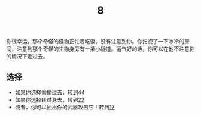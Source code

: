 #+TITLE: 8
你很幸运，那个奇怪的怪物正忙着吃饭，没有注意到你。你扫视了一下冰冷的房间，注意到那个奇怪的生物身旁有一条小隧道。运气好的话，你可以在他不注意你的情况下走过去。

** 选择
- 如果你选择偷偷过去，转到[[file:44.org][44]]
- 如果你选择转过身去，转到[[file:22.org][22]]
- 或者，你可以抽出你的武器攻击它！转到[[file:17.org][17]]
